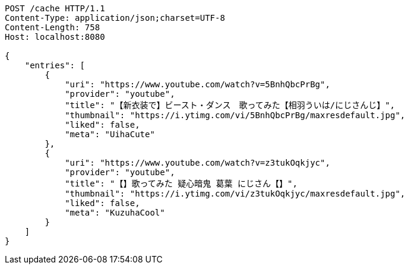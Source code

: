 [source,http,options="nowrap"]
----
POST /cache HTTP/1.1
Content-Type: application/json;charset=UTF-8
Content-Length: 758
Host: localhost:8080

{
    "entries": [
        {
            "uri": "https://www.youtube.com/watch?v=5BnhQbcPrBg",
            "provider": "youtube",
            "title": "【新衣装で】ビースト・ダンス　歌ってみた【相羽ういは/にじさんじ】",
            "thumbnail": "https://i.ytimg.com/vi/5BnhQbcPrBg/maxresdefault.jpg",
            "liked": false,
            "meta": "UihaCute"
        },
        {
            "uri": "https://www.youtube.com/watch?v=z3tukOqkjyc",
            "provider": "youtube",
            "title": "【】歌ってみた 疑心暗鬼 葛葉 にじさん【】",
            "thumbnail": "https://i.ytimg.com/vi/z3tukOqkjyc/maxresdefault.jpg",
            "liked": false,
            "meta": "KuzuhaCool"
        }
    ]
}
----
